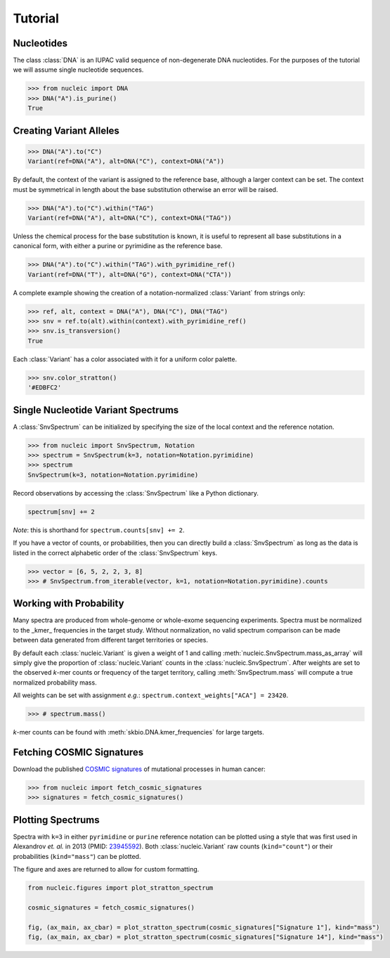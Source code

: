 Tutorial
========

.. module:: nucleic

Nucleotides
~~~~~~~~~~~

The class :class:`DNA` is an IUPAC valid sequence of non-degenerate DNA nucleotides.
For the purposes of the tutorial we will assume single nucleotide sequences.

.. code-block:: python

    >>> from nucleic import DNA
    >>> DNA("A").is_purine()
    True

Creating Variant Alleles
~~~~~~~~~~~~~~~~~~~~~~~~

.. code-block:: python

    >>> DNA("A").to("C")
    Variant(ref=DNA("A"), alt=DNA("C"), context=DNA("A"))

By default, the context of the variant is assigned to the reference base, although a larger context can be set.
The context must be symmetrical in length about the base substitution otherwise an error will be raised.

.. code-block:: python

    >>> DNA("A").to("C").within("TAG")
    Variant(ref=DNA("A"), alt=DNA("C"), context=DNA("TAG"))

Unless the chemical process for the base substitution is known, it is useful to represent all base substitutions in a canonical form, with either a purine or pyrimidine as the reference base.

.. code-block:: python

    >>> DNA("A").to("C").within("TAG").with_pyrimidine_ref()
    Variant(ref=DNA("T"), alt=DNA("G"), context=DNA("CTA"))

A complete example showing the creation of a notation-normalized :class:`Variant` from strings only:

.. code-block:: python

    >>> ref, alt, context = DNA("A"), DNA("C"), DNA("TAG")
    >>> snv = ref.to(alt).within(context).with_pyrimidine_ref()
    >>> snv.is_transversion()
    True

Each :class:`Variant` has a color associated with it for a uniform color palette.

.. code-block:: python

    >>> snv.color_stratton()
    '#EDBFC2'

Single Nucleotide Variant Spectrums
~~~~~~~~~~~~~~~~~~~~~~~~~~~~~~~~~~~

A :class:`SnvSpectrum` can be initialized by specifying the size of the local context and the reference notation.

.. code-block:: python

    >>> from nucleic import SnvSpectrum, Notation
    >>> spectrum = SnvSpectrum(k=3, notation=Notation.pyrimidine)
    >>> spectrum
    SnvSpectrum(k=3, notation=Notation.pyrimidine)

Record observations by accessing the :class:`SnvSpectrum` like a Python dictionary.

.. code-block:: python

    spectrum[snv] += 2

*Note*: this is shorthand for ``spectrum.counts[snv] += 2``.

If you have a vector of counts, or probabilities, then you can directly build a :class:`SnvSpectrum` as long as the data is listed in the correct alphabetic order of the :class:`SnvSpectrum` keys.

.. code-block:: python

    >>> vector = [6, 5, 2, 2, 3, 8]
    >>> # SnvSpectrum.from_iterable(vector, k=1, notation=Notation.pyrimidine).counts

Working with Probability
~~~~~~~~~~~~~~~~~~~~~~~~

Many spectra are produced from whole-genome or whole-exome sequencing experiments. Spectra must be normalized to the _kmer_ frequencies in the target study.
Without normalization, no valid spectrum comparison can be made between data generated from different target territories or species.

By default each :class:`nucleic.Variant` is given a weight of 1 and calling :meth:`nucleic.SnvSpectrum.mass_as_array` will simply give the proportion of :class:`nucleic.Variant` counts in the :class:`nucleic.SnvSpectrum`.
After weights are set to the observed *k*-mer counts or frequency of the target territory, calling :meth:`SnvSpectrum.mass` will compute a true normalized probability mass.

All weights can be set with assignment *e.g.*: ``spectrum.context_weights["ACA"] = 23420``.

.. code-block:: python

    >>> # spectrum.mass()

*k*-mer counts can be found with :meth:`skbio.DNA.kmer_frequencies` for large targets.

Fetching COSMIC Signatures
~~~~~~~~~~~~~~~~~~~~~~~~~~

Download the published `COSMIC signatures <http://cancer.sanger.ac.uk/cosmic/signatures>`_ of mutational processes in human cancer:

.. code-block:: python

    >>> from nucleic import fetch_cosmic_signatures
    >>> signatures = fetch_cosmic_signatures()

Plotting Spectrums
~~~~~~~~~~~~~~~~~~

Spectra with ``k=3`` in either ``pyrimidine`` or ``purine`` reference notation can be plotted using a style that was first used in Alexandrov *et. al.*  in 2013 (PMID: `23945592 <https://www.ncbi.nlm.nih.gov/pubmed/23945592>`_). Both :class:`nucleic.Variant` raw counts (``kind="count"``) or their probabilities (``kind="mass"``) can be plotted.

The figure and axes are returned to allow for custom formatting.

.. code-block:: python

    from nucleic.figures import plot_stratton_spectrum

    cosmic_signatures = fetch_cosmic_signatures()

    fig, (ax_main, ax_cbar) = plot_stratton_spectrum(cosmic_signatures["Signature 1"], kind="mass")
    fig, (ax_main, ax_cbar) = plot_stratton_spectrum(cosmic_signatures["Signature 14"], kind="mass")
